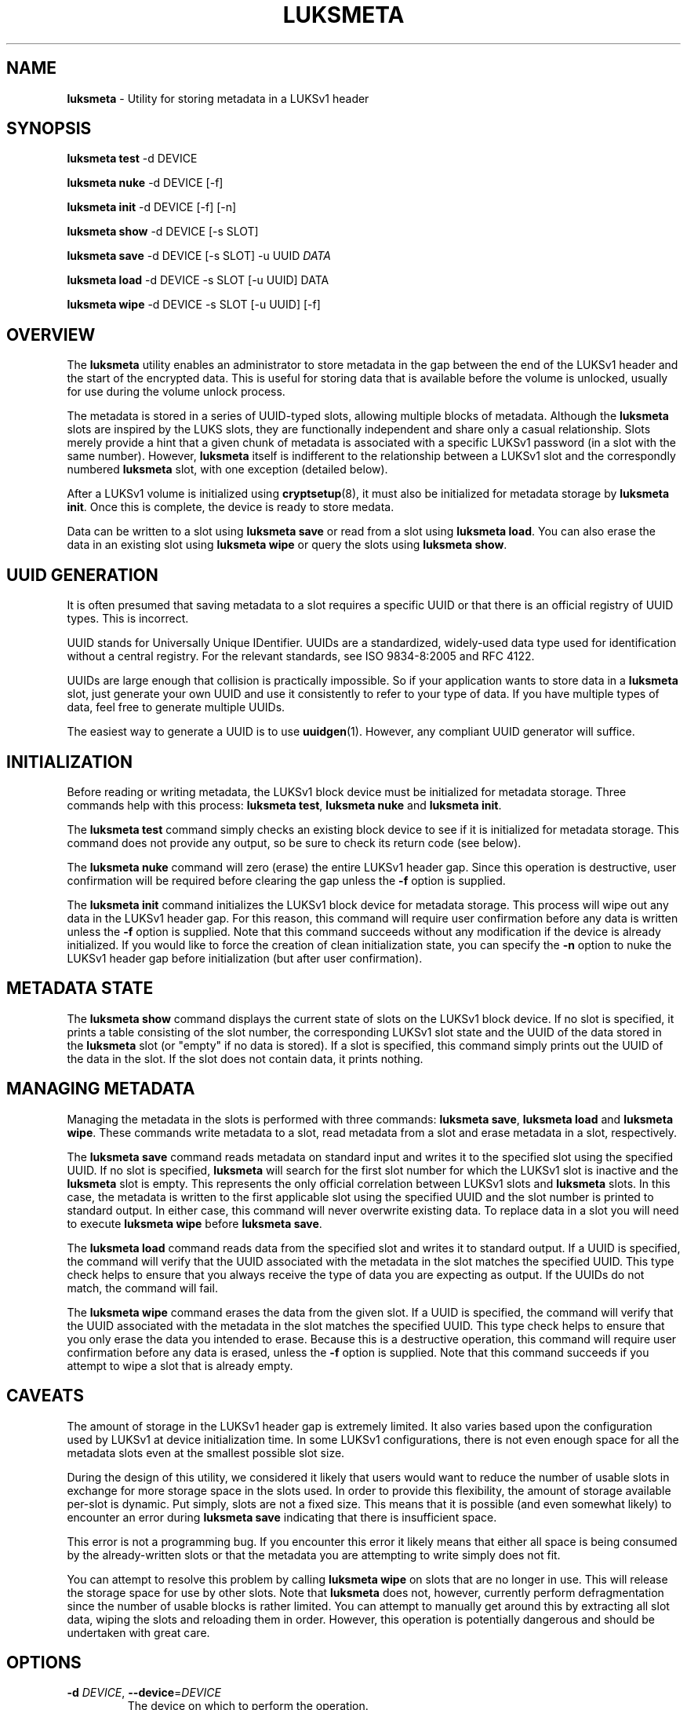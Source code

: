 .\" generated with Ronn/v0.7.3
.\" http://github.com/rtomayko/ronn/tree/0.7.3
.
.TH "LUKSMETA" "8" "October 2017" "" ""
.
.SH "NAME"
\fBluksmeta\fR \- Utility for storing metadata in a LUKSv1 header
.
.SH "SYNOPSIS"
\fBluksmeta test\fR \-d DEVICE
.
.P
\fBluksmeta nuke\fR \-d DEVICE [\-f]
.
.P
\fBluksmeta init\fR \-d DEVICE [\-f] [\-n]
.
.P
\fBluksmeta show\fR \-d DEVICE [\-s SLOT]
.
.P
\fBluksmeta save\fR \-d DEVICE [\-s SLOT] \-u UUID \fIDATA\fR
.
.P
\fBluksmeta load\fR \-d DEVICE \-s SLOT [\-u UUID] DATA
.
.P
\fBluksmeta wipe\fR \-d DEVICE \-s SLOT [\-u UUID] [\-f]
.
.SH "OVERVIEW"
The \fBluksmeta\fR utility enables an administrator to store metadata in the gap between the end of the LUKSv1 header and the start of the encrypted data\. This is useful for storing data that is available before the volume is unlocked, usually for use during the volume unlock process\.
.
.P
The metadata is stored in a series of UUID\-typed slots, allowing multiple blocks of metadata\. Although the \fBluksmeta\fR slots are inspired by the LUKS slots, they are functionally independent and share only a casual relationship\. Slots merely provide a hint that a given chunk of metadata is associated with a specific LUKSv1 password (in a slot with the same number)\. However, \fBluksmeta\fR itself is indifferent to the relationship between a LUKSv1 slot and the correspondly numbered \fBluksmeta\fR slot, with one exception (detailed below)\.
.
.P
After a LUKSv1 volume is initialized using \fBcryptsetup\fR(8), it must also be initialized for metadata storage by \fBluksmeta init\fR\. Once this is complete, the device is ready to store medata\.
.
.P
Data can be written to a slot using \fBluksmeta save\fR or read from a slot using \fBluksmeta load\fR\. You can also erase the data in an existing slot using \fBluksmeta wipe\fR or query the slots using \fBluksmeta show\fR\.
.
.SH "UUID GENERATION"
It is often presumed that saving metadata to a slot requires a specific UUID or that there is an official registry of UUID types\. This is incorrect\.
.
.P
UUID stands for Universally Unique IDentifier\. UUIDs are a standardized, widely\-used data type used for identification without a central registry\. For the relevant standards, see ISO 9834\-8:2005 and RFC 4122\.
.
.P
UUIDs are large enough that collision is practically impossible\. So if your application wants to store data in a \fBluksmeta\fR slot, just generate your own UUID and use it consistently to refer to your type of data\. If you have multiple types of data, feel free to generate multiple UUIDs\.
.
.P
The easiest way to generate a UUID is to use \fBuuidgen\fR(1)\. However, any compliant UUID generator will suffice\.
.
.SH "INITIALIZATION"
Before reading or writing metadata, the LUKSv1 block device must be initialized for metadata storage\. Three commands help with this process: \fBluksmeta test\fR, \fBluksmeta nuke\fR and \fBluksmeta init\fR\.
.
.P
The \fBluksmeta test\fR command simply checks an existing block device to see if it is initialized for metadata storage\. This command does not provide any output, so be sure to check its return code (see below)\.
.
.P
The \fBluksmeta nuke\fR command will zero (erase) the entire LUKSv1 header gap\. Since this operation is destructive, user confirmation will be required before clearing the gap unless the \fB\-f\fR option is supplied\.
.
.P
The \fBluksmeta init\fR command initializes the LUKSv1 block device for metadata storage\. This process will wipe out any data in the LUKSv1 header gap\. For this reason, this command will require user confirmation before any data is written unless the \fB\-f\fR option is supplied\. Note that this command succeeds without any modification if the device is already initialized\. If you would like to force the creation of clean initialization state, you can specify the \fB\-n\fR option to nuke the LUKSv1 header gap before initialization (but after user confirmation)\.
.
.SH "METADATA STATE"
The \fBluksmeta show\fR command displays the current state of slots on the LUKSv1 block device\. If no slot is specified, it prints a table consisting of the slot number, the corresponding LUKSv1 slot state and the UUID of the data stored in the \fBluksmeta\fR slot (or "empty" if no data is stored)\. If a slot is specified, this command simply prints out the UUID of the data in the slot\. If the slot does not contain data, it prints nothing\.
.
.SH "MANAGING METADATA"
Managing the metadata in the slots is performed with three commands: \fBluksmeta save\fR, \fBluksmeta load\fR and \fBluksmeta wipe\fR\. These commands write metadata to a slot, read metadata from a slot and erase metadata in a slot, respectively\.
.
.P
The \fBluksmeta save\fR command reads metadata on standard input and writes it to the specified slot using the specified UUID\. If no slot is specified, \fBluksmeta\fR will search for the first slot number for which the LUKSv1 slot is inactive and the \fBluksmeta\fR slot is empty\. This represents the only official correlation between LUKSv1 slots and \fBluksmeta\fR slots\. In this case, the metadata is written to the first applicable slot using the specified UUID and the slot number is printed to standard output\. In either case, this command will never overwrite existing data\. To replace data in a slot you will need to execute \fBluksmeta wipe\fR before \fBluksmeta save\fR\.
.
.P
The \fBluksmeta load\fR command reads data from the specified slot and writes it to standard output\. If a UUID is specified, the command will verify that the UUID associated with the metadata in the slot matches the specified UUID\. This type check helps to ensure that you always receive the type of data you are expecting as output\. If the UUIDs do not match, the command will fail\.
.
.P
The \fBluksmeta wipe\fR command erases the data from the given slot\. If a UUID is specified, the command will verify that the UUID associated with the metadata in the slot matches the specified UUID\. This type check helps to ensure that you only erase the data you intended to erase\. Because this is a destructive operation, this command will require user confirmation before any data is erased, unless the \fB\-f\fR option is supplied\. Note that this command succeeds if you attempt to wipe a slot that is already empty\.
.
.SH "CAVEATS"
The amount of storage in the LUKSv1 header gap is extremely limited\. It also varies based upon the configuration used by LUKSv1 at device initialization time\. In some LUKSv1 configurations, there is not even enough space for all the metadata slots even at the smallest possible slot size\.
.
.P
During the design of this utility, we considered it likely that users would want to reduce the number of usable slots in exchange for more storage space in the slots used\. In order to provide this flexibility, the amount of storage available per\-slot is dynamic\. Put simply, slots are not a fixed size\. This means that it is possible (and even somewhat likely) to encounter an error during \fBluksmeta save\fR indicating that there is insufficient space\.
.
.P
This error is not a programming bug\. If you encounter this error it likely means that either all space is being consumed by the already\-written slots or that the metadata you are attempting to write simply does not fit\.
.
.P
You can attempt to resolve this problem by calling \fBluksmeta wipe\fR on slots that are no longer in use\. This will release the storage space for use by other slots\. Note that \fBluksmeta\fR does not, however, currently perform defragmentation since the number of usable blocks is rather limited\. You can attempt to manually get around this by extracting all slot data, wiping the slots and reloading them in order\. However, this operation is potentially dangerous and should be undertaken with great care\.
.
.SH "OPTIONS"
.
.TP
\fB\-d\fR \fIDEVICE\fR, \fB\-\-device\fR=\fIDEVICE\fR
The device on which to perform the operation\.
.
.TP
\fB\-s\fR \fISLOT\fR, \fB\-\-slot\fR=\fISLOT\fR
The slot number on which to perform the operation\.
.
.TP
\fB\-u\fR \fIUUID\fR, \fB\-\-uuid\fR=\fIUUID\fR
The UUID to associate with the operation\.
.
.TP
\fB\-f\fR, \fB\-\-force\fR
Forcibly suppress all user prompting\.
.
.SH "RETURN VALUES"
This command uses the return values as defined by \fBsysexit\.h\fR\. The following are general errors whose meaning is shared by all \fBluksmeta\fR commands:
.
.IP "\(bu" 4
\fBEX_OK\fR : The operation was successful\.
.
.IP "\(bu" 4
\fBEX_OSERR\fR : An undefined operating system error occurred\.
.
.IP "\(bu" 4
\fBEX_USAGE\fR : The program was called with invalid parameters\.
.
.IP "\(bu" 4
\fBEX_IOERR\fR : An IO error occurred when writing to the device\.
.
.IP "\(bu" 4
\fBEX_OSFILE\fR : The device is not initialized or is corrupted\.
.
.IP "\(bu" 4
\fBEX_NOPERM\fR : The user did not grant permission during confirmation\.
.
.IP "\(bu" 4
\fBEX_NOINPUT\fR : An error occurred while reading from standard input\.
.
.IP "\(bu" 4
\fBEX_DATAERR\fR : The specified UUID does not match the slot UUID\.
.
.IP "\(bu" 4
\fBEX_CANTCREAT\fR : There is insufficient space in LUKSv1 header\.
.
.IP "" 0
.
.P
Additionally, \fBluksmeta save\fR will return \fBEX_UNAVAILABLE\fR when you attempt to save data into a slot that is already used\. Likewise, \fBluksmeta load\fR will return \fBEX_UNAVAILABLE\fR when you attempt to read from an empty slot\.
.
.SH "EXAMPLES"
Destroy all data (including LUKSMeta data) in the LUKSv1 header gap and initialize the gap for LUKSMeta storage:
.
.IP "" 4
.
.nf

$ luksmeta init \-n \-f \-d /dev/sdz
.
.fi
.
.IP "" 0
.
.P
If already initialized, do nothing\. Otherwise, destroy all non\-LUKSMeta data in the LUKSv1 header gap and initialize the gap for LUKSMeta storage:
.
.IP "" 4
.
.nf

$ luksmeta init \-f \-d /dev/sdz
.
.fi
.
.IP "" 0
.
.P
Write some data to a slot:
.
.IP "" 4
.
.nf

$ UUID=`uuidgen`
$ echo $UUID
31c25e3b\-b8e2\-4eaa\-a427\-23aa882feef2
$ echo "Hello, World" | luksmeta save \-d /dev/sdz \-s 0 \-u $UUID
.
.fi
.
.IP "" 0
.
.P
Read the data back:
.
.IP "" 4
.
.nf

$ luksmeta load \-d /dev/sdz \-s 0 \-u $UUID
Hello, World
.
.fi
.
.IP "" 0
.
.P
Wipe the data from the slot:
.
.IP "" 4
.
.nf

$ luksmeta wipe \-d /dev/sdz \-s 0 \-u $UUID
.
.fi
.
.IP "" 0
.
.P
Erase all trace of LUKSMeta:
.
.IP "" 4
.
.nf

$ luksmeta nuke \-f \-d /dev/sdz
.
.fi
.
.IP "" 0
.
.SH "AUTHOR"
Nathaniel McCallum <npmccallum@redhat\.com>
.
.SH "SEE ALSO"
\fBcryptsetup\fR(8), \fBuuidgen\fR(1)
